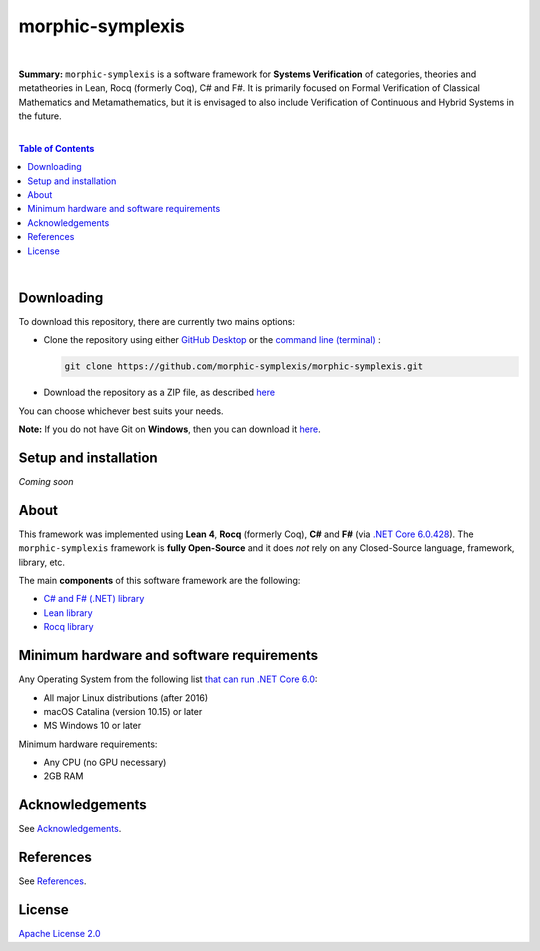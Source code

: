 morphic-symplexis
=========================

.. image:: https://img.shields.io/badge/License-Apache%202.0-lightblue.svg
  :target: LICENSE
  :alt: License
|

**Summary:** ``morphic-symplexis`` is a software framework for **Systems Verification** of categories, theories and metatheories in Lean, Rocq (formerly Coq), C# and F#. It is primarily focused on Formal Verification of Classical Mathematics and Metamathematics, but it is envisaged to also include Verification of Continuous and Hybrid Systems in the future.

|

.. contents:: **Table of Contents**

|


Downloading
-------------------------

To download this repository, there are currently two mains options:

- Clone the repository using either `GitHub Desktop <https://desktop.github.com/>`_ or the `command line (terminal) <https://docs.github.com/en/repositories/creating-and-managing-repositories/cloning-a-repository>`_ :

  .. code::

    git clone https://github.com/morphic-symplexis/morphic-symplexis.git

- Download the repository as a ZIP file, as described `here <https://docs.github.com/en/repositories/working-with-files/using-files/downloading-source-code-archives>`_

You can choose whichever best suits your needs.

**Note:** If you do not have Git on **Windows**, then you can download it `here <https://git-scm.com/download/win>`_.

Setup and installation
-------------------------

*Coming soon*

About
-------------------------

This framework was implemented using **Lean 4**, **Rocq** (formerly Coq), **C#** and **F#** (via `.NET Core 6.0.428 <https://dotnet.microsoft.com/en-us/download/dotnet/6.0>`_). The ``morphic-symplexis`` framework is **fully Open-Source** and it does *not* rely on any Closed-Source language, framework, library, etc.

The main **components** of this software framework are the following:

- `C# and F# (.NET) library </morphic-symplexis/dotnet/README.rst>`_
- `Lean library </morphic-symplexis/lean/README.rst>`_
- `Rocq library </morphic-symplexis/rocq/README.rst>`_

Minimum hardware and software requirements
--------------------------------------------------

Any Operating System from the following list `that can run .NET Core 6.0 <https://github.com/dotnet/core/blob/d05daa63eee32469e6b2b19a1e51e2af1e4aae9c/release-notes/6.0/supported-os.md>`_:

- All major Linux distributions (after 2016)
- macOS Catalina (version 10.15) or later
- MS Windows 10 or later

Minimum hardware requirements:

- Any CPU (no GPU necessary)
- 2GB RAM

Acknowledgements
----------------

See `Acknowledgements <ACKNOWLEDGEMENTS.rst>`_.

References
----------

See `References <REFERENCES.rst>`_.

License 
-------------------------

`Apache License 2.0 <LICENSE>`_

.. |br| raw:: html

  <br/>
